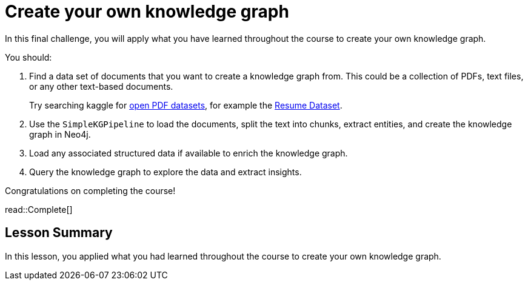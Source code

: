 = Create your own knowledge graph
:type: challenge
:order: 6

In this final challenge, you will apply what you have learned throughout the course to create your own knowledge graph.

You should:

. Find a data set of documents that you want to create a knowledge graph from. This could be a collection of PDFs, text files, or any other text-based documents.
+
Try searching kaggle for link:https://www.kaggle.com/datasets?search=pdf[open PDF datasets^], for example the link:https://www.kaggle.com/datasets/snehaanbhawal/resume-dataset[Resume Dataset^].
. Use the `SimpleKGPipeline` to load the documents, split the text into chunks, extract entities, and create the knowledge graph in Neo4j.
. Load any associated structured data if available to enrich the knowledge graph.
. Query the knowledge graph to explore the data and extract insights.

Congratulations on completing the course!

read::Complete[]

[.summary]
== Lesson Summary

In this lesson, you applied what you had learned throughout the course to create your own knowledge graph.

